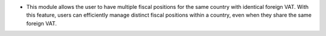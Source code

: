 * This module allows the user to have multiple fiscal positions for the same country with identical foreign VAT. With this feature, users can efficiently manage distinct fiscal positions within a country, even when they share the same foreign VAT.
